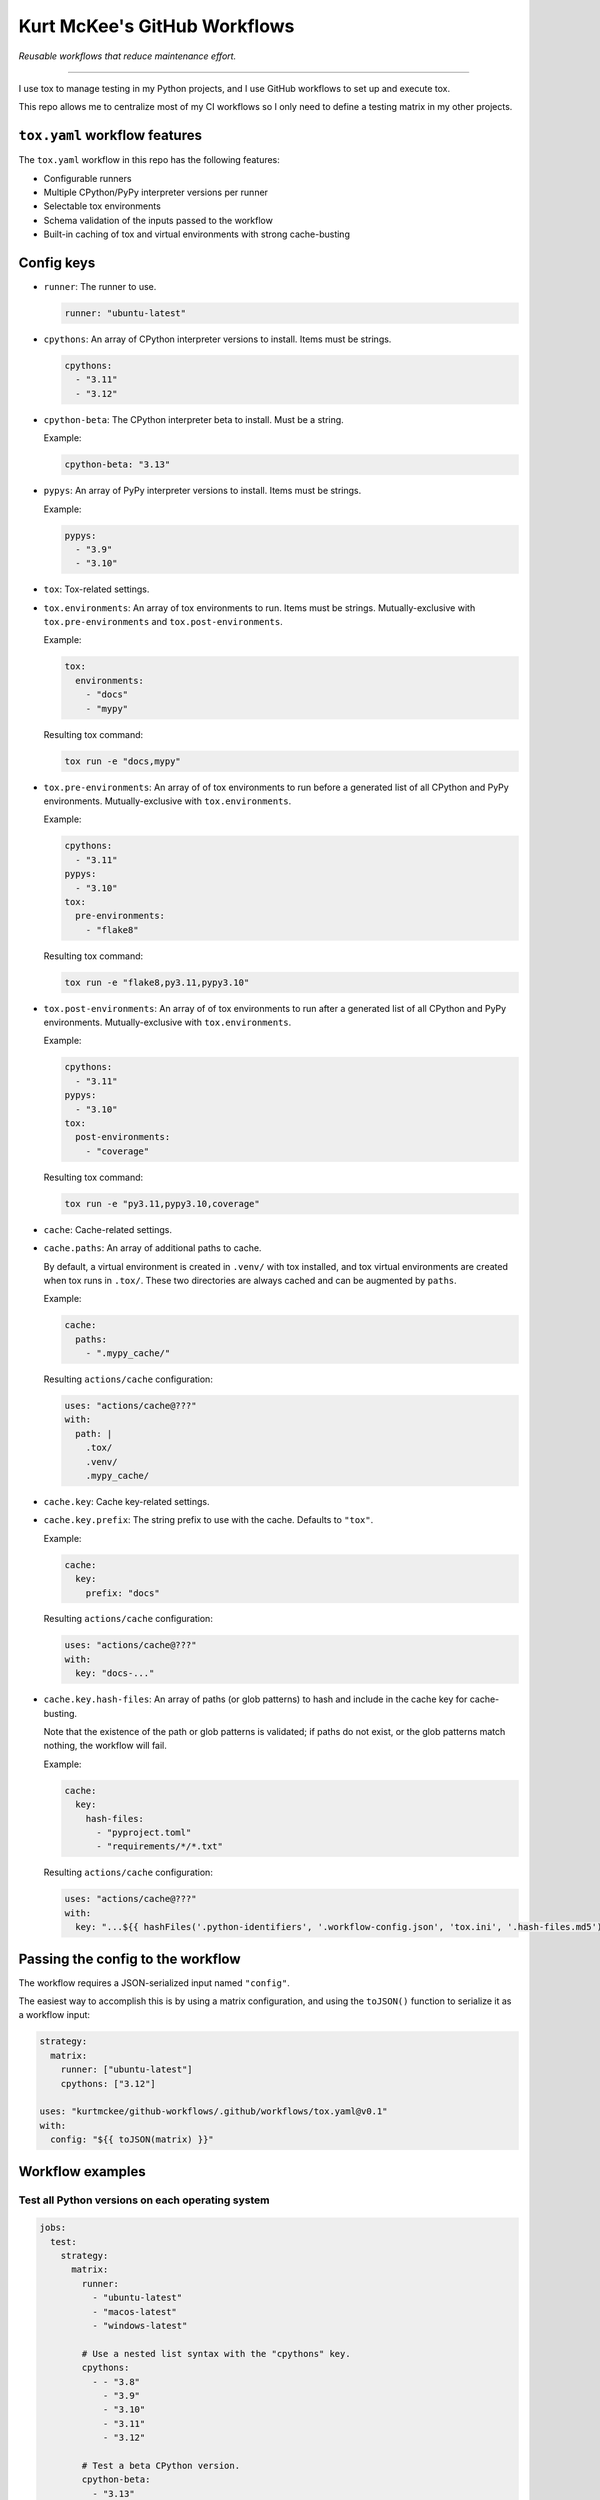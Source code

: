 Kurt McKee's GitHub Workflows
#############################

*Reusable workflows that reduce maintenance effort.*

---------------------------------------------------------------------------

I use tox to manage testing in my Python projects,
and I use GitHub workflows to set up and execute tox.

This repo allows me to centralize most of my CI workflows
so I only need to define a testing matrix in my other projects.


``tox.yaml`` workflow features
==============================

The ``tox.yaml`` workflow in this repo has the following features:

*   Configurable runners
*   Multiple CPython/PyPy interpreter versions per runner
*   Selectable tox environments
*   Schema validation of the inputs passed to the workflow
*   Built-in caching of tox and virtual environments with strong cache-busting


Config keys
===========

*   ``runner``:
    The runner to use.

    ..  code-block:: yaml

        runner: "ubuntu-latest"

*   ``cpythons``:
    An array of CPython interpreter versions to install. Items must be strings.

    ..  code-block:: yaml

        cpythons:
          - "3.11"
          - "3.12"

*   ``cpython-beta``:
    The CPython interpreter beta to install. Must be a string.

    Example:

    ..  code-block:: yaml

        cpython-beta: "3.13"

*   ``pypys``:
    An array of PyPy interpreter versions to install. Items must be strings.

    Example:

    ..  code-block:: yaml

        pypys:
          - "3.9"
          - "3.10"

*   ``tox``:
    Tox-related settings.

*   ``tox.environments``:
    An array of tox environments to run. Items must be strings.
    Mutually-exclusive with ``tox.pre-environments`` and ``tox.post-environments``.

    Example:

    ..  code-block:: yaml

        tox:
          environments:
            - "docs"
            - "mypy"

    Resulting tox command:

    ..  code-block::

        tox run -e "docs,mypy"

*   ``tox.pre-environments``:
    An array of of tox environments to run
    before a generated list of all CPython and PyPy environments.
    Mutually-exclusive with ``tox.environments``.

    Example:

    ..  code-block:: yaml

        cpythons:
          - "3.11"
        pypys:
          - "3.10"
        tox:
          pre-environments:
            - "flake8"

    Resulting tox command:

    ..  code-block::

        tox run -e "flake8,py3.11,pypy3.10"

*   ``tox.post-environments``:
    An array of of tox environments to run
    after a generated list of all CPython and PyPy environments.
    Mutually-exclusive with ``tox.environments``.

    Example:

    ..  code-block:: yaml

        cpythons:
          - "3.11"
        pypys:
          - "3.10"
        tox:
          post-environments:
            - "coverage"

    Resulting tox command:

    ..  code-block::

        tox run -e "py3.11,pypy3.10,coverage"

*   ``cache``:
    Cache-related settings.

*   ``cache.paths``:
    An array of additional paths to cache.

    By default, a virtual environment is created in ``.venv/`` with tox installed,
    and tox virtual environments are created when tox runs in ``.tox/``.
    These two directories are always cached and can be augmented by ``paths``.

    Example:

    ..  code-block:: yaml

        cache:
          paths:
            - ".mypy_cache/"

    Resulting ``actions/cache`` configuration:

    ..  code-block:: yaml

        uses: "actions/cache@???"
        with:
          path: |
            .tox/
            .venv/
            .mypy_cache/

*   ``cache.key``:
    Cache key-related settings.

*   ``cache.key.prefix``:
    The string prefix to use with the cache. Defaults to ``"tox"``.

    Example:

    ..  code-block:: yaml

        cache:
          key:
            prefix: "docs"

    Resulting ``actions/cache`` configuration:

    ..  code-block:: yaml

        uses: "actions/cache@???"
        with:
          key: "docs-..."

*   ``cache.key.hash-files``:
    An array of paths (or glob patterns) to hash and include in the cache key
    for cache-busting.

    Note that the existence of the path or glob patterns is validated;
    if paths do not exist, or the glob patterns match nothing, the workflow will fail.

    Example:

    ..  code-block:: yaml

        cache:
          key:
            hash-files:
              - "pyproject.toml"
              - "requirements/*/*.txt"

    Resulting ``actions/cache`` configuration:

    ..  code-block:: yaml

        uses: "actions/cache@???"
        with:
          key: "...${{ hashFiles('.python-identifiers', '.workflow-config.json', 'tox.ini', '.hash-files.md5') }}"


Passing the config to the workflow
==================================

The workflow requires a JSON-serialized input named ``"config"``.

The easiest way to accomplish this is by using a matrix configuration,
and using the ``toJSON()`` function to serialize it as a workflow input:

..  code-block:: yaml

    strategy:
      matrix:
        runner: ["ubuntu-latest"]
        cpythons: ["3.12"]

    uses: "kurtmckee/github-workflows/.github/workflows/tox.yaml@v0.1"
    with:
      config: "${{ toJSON(matrix) }}"


Workflow examples
=================

Test all Python versions on each operating system
-------------------------------------------------

..  code-block:: yaml

    jobs:
      test:
        strategy:
          matrix:
            runner:
              - "ubuntu-latest"
              - "macos-latest"
              - "windows-latest"

            # Use a nested list syntax with the "cpythons" key.
            cpythons:
              - - "3.8"
                - "3.9"
                - "3.10"
                - "3.11"
                - "3.12"

            # Test a beta CPython version.
            cpython-beta:
              - "3.13"

            # Use a nested list syntax with the "pypys" key.
            pypys:
              - - "3.8"
                - "3.9"
                - "3.10"

        uses: "kurtmckee/github-workflows/.github/workflows/tox.yaml@v0.1"
        with:
          config: "${{ toJSON(matrix) }}"


Similar to above, but add lint tests
------------------------------------

..  code-block:: yaml

    jobs:
      test:
        strategy:
          matrix:
            runner:
              - "ubuntu-latest"

            cpythons:
              - - "3.11"
                - "3.12"

            include:
              - runner: "ubuntu-latest"
                cpythons:
                  - "3.12"
                tox:
                  environments:
                    - "docs"
                    - "mypy"

        uses: "kurtmckee/github-workflows/.github/workflows/tox.yaml@v0.1"
        with:
          config: "${{ toJSON(matrix) }}"


Run individual configurations
-----------------------------

..  code-block:: yaml

    jobs:
      test:
        strategy:
          matrix:
            config:
              # Test all Python versions on Ubuntu.
              - runner: "ubuntu-latest"
                cpythons:
                  - "3.8"
                  - "3.9"
                  - "3.10"
                  - "3.11"
                  - "3.12"

              # Test only the highest and lowest Pythons on Windows.
              - runner: "windows-latest"
                cpythons:
                  - "3.8"
                  - "3.12"

        uses: "kurtmckee/github-workflows/.github/workflows/tox.yaml@v0.1"
        with:
          config: "${{ toJSON(matrix.config) }}"
